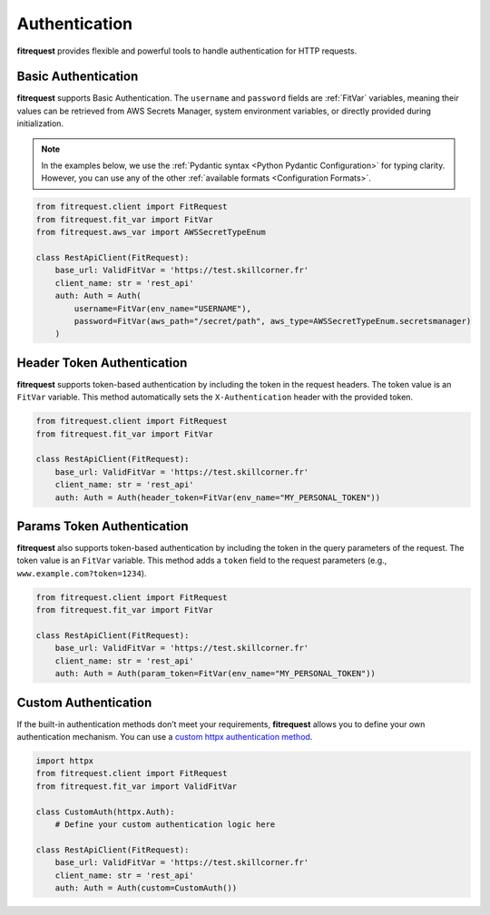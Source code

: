 Authentication
==============

**fitrequest** provides flexible and powerful tools to handle authentication for HTTP requests.


Basic Authentication
""""""""""""""""""""

**fitrequest** supports Basic Authentication. The ``username`` and ``password`` fields are :ref:`FitVar` variables,
meaning their values can be retrieved from AWS Secrets Manager, system environment variables,
or directly provided during initialization.

.. note:: In the examples below, we use the :ref:`Pydantic syntax <Python Pydantic Configuration>` for typing clarity.
          However, you can use any of the other :ref:`available formats <Configuration Formats>`.

.. code-block:: python

  from fitrequest.client import FitRequest
  from fitrequest.fit_var import FitVar
  from fitrequest.aws_var import AWSSecretTypeEnum

  class RestApiClient(FitRequest):
      base_url: ValidFitVar = 'https://test.skillcorner.fr'
      client_name: str = 'rest_api'
      auth: Auth = Auth(
          username=FitVar(env_name="USERNAME"),
          password=FitVar(aws_path="/secret/path", aws_type=AWSSecretTypeEnum.secretsmanager)
      )


Header Token Authentication
"""""""""""""""""""""""""""

**fitrequest** supports token-based authentication by including the token in the request headers.
The token value is an ``FitVar`` variable. This method automatically sets the ``X-Authentication`` header with the provided token.

.. code-block:: python

  from fitrequest.client import FitRequest
  from fitrequest.fit_var import FitVar

  class RestApiClient(FitRequest):
      base_url: ValidFitVar = 'https://test.skillcorner.fr'
      client_name: str = 'rest_api'
      auth: Auth = Auth(header_token=FitVar(env_name="MY_PERSONAL_TOKEN"))


Params Token Authentication
"""""""""""""""""""""""""""

**fitrequest** also supports token-based authentication by including the token in the query parameters of the request.
The token value is an ``FitVar`` variable. This method adds a ``token`` field to the request parameters (e.g., ``www.example.com?token=1234``).

.. code-block:: python

  from fitrequest.client import FitRequest
  from fitrequest.fit_var import FitVar

  class RestApiClient(FitRequest):
      base_url: ValidFitVar = 'https://test.skillcorner.fr'
      client_name: str = 'rest_api'
      auth: Auth = Auth(param_token=FitVar(env_name="MY_PERSONAL_TOKEN"))


Custom Authentication
"""""""""""""""""""""

If the built-in authentication methods don’t meet your requirements, **fitrequest** allows you to define your own authentication mechanism.
You can use a `custom httpx authentication method <https://www.python-httpx.org/advanced/authentication/#custom-authentication-schemes>`_.

.. code-block:: python

  import httpx
  from fitrequest.client import FitRequest
  from fitrequest.fit_var import ValidFitVar

  class CustomAuth(httpx.Auth):
      # Define your custom authentication logic here

  class RestApiClient(FitRequest):
      base_url: ValidFitVar = 'https://test.skillcorner.fr'
      client_name: str = 'rest_api'
      auth: Auth = Auth(custom=CustomAuth())
